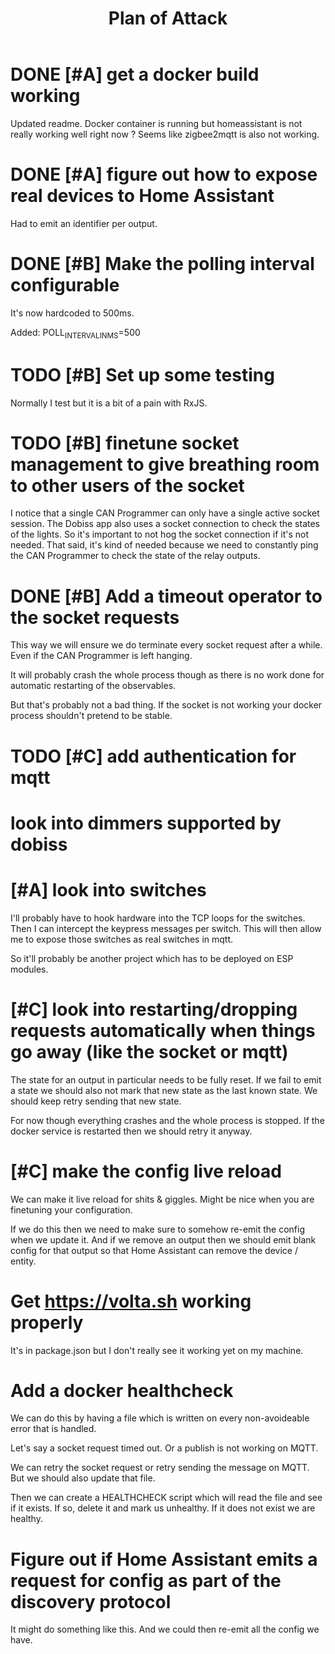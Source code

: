 #+TITLE: Plan of Attack
* DONE [#A] get a docker build working
:LOGBOOK:
CLOCK: [2020-02-26 Mi 08:58]--[2020-02-26 Mi 11:01] =>  2:03
:END:
Updated readme. Docker container is running but homeassistant is not really
working well right now ? Seems like zigbee2mqtt is also not working.
* DONE [#A] figure out how to expose real devices to Home Assistant
Had to emit an identifier per output.
* DONE [#B] Make the polling interval configurable
It's now hardcoded to 500ms.

Added: POLL_INTERVAL_IN_MS=500
* TODO [#B] Set up some testing
Normally I test but it is a bit of a pain with RxJS.
* TODO [#B] finetune socket management to give breathing room to other users of the socket
I notice that a single CAN Programmer can only have a single active socket
session. The Dobiss app also uses a socket connection to check the states of the
lights. So it's important to not hog the socket connection if it's not needed.
That said, it's kind of needed because we need to constantly ping the CAN
Programmer to check the state of the relay outputs.
* DONE [#B] Add a timeout operator to the socket requests

This way we will ensure we do terminate every socket request after a while. Even
if the CAN Programmer is left hanging.

It will probably crash the whole process though as there is no work done for
automatic restarting of the observables.

But that's probably not a bad thing. If the socket is not working your docker
process shouldn't pretend to be stable.
* TODO [#C] add authentication for mqtt
* look into dimmers supported by dobiss
* [#A] look into switches
I'll probably have to hook hardware into the TCP loops for the switches. Then I
can intercept the keypress messages per switch. This will then allow me to
expose those switches as real switches in mqtt.

So it'll probably be another project which has to be deployed on ESP modules.
* [#C] look into restarting/dropping requests automatically when things go away (like the socket or mqtt)
The state for an output in particular needs to be fully reset. If we fail to
emit a state we should also not mark that new state as the last known state. We
should keep retry sending that new state.

For now though everything crashes and the whole process is stopped. If the
docker service is restarted then we should retry it anyway.
* [#C] make the config live reload
We can make it live reload for shits & giggles.
Might be nice when you are finetuning your configuration.

If we do this then we need to make sure to somehow re-emit the config when we
update it. And if we remove an output then we should emit blank config for that
output so that Home Assistant can remove the device / entity.
* Get [[https://volta.sh][https://volta.sh]] working properly
It's in package.json but I don't really see it working yet on my machine.
* Add a docker healthcheck
We can do this by having a file which is written on every non-avoideable error
that is handled.

Let's say a socket request timed out. Or a publish is not working on MQTT.

We can retry the socket request or retry sending the message on MQTT. But we
should also update that file.

Then we can create a HEALTHCHECK script which will read the file and see if it
exists. If so, delete it and mark us unhealthy. If it does not exist we are healthy.
* Figure out if Home Assistant emits a request for config as part of the discovery protocol
It might do something like this. And we could then re-emit all the config we have.
